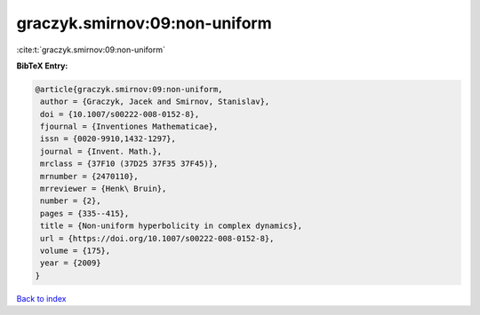 graczyk.smirnov:09:non-uniform
==============================

:cite:t:`graczyk.smirnov:09:non-uniform`

**BibTeX Entry:**

.. code-block:: bibtex

   @article{graczyk.smirnov:09:non-uniform,
    author = {Graczyk, Jacek and Smirnov, Stanislav},
    doi = {10.1007/s00222-008-0152-8},
    fjournal = {Inventiones Mathematicae},
    issn = {0020-9910,1432-1297},
    journal = {Invent. Math.},
    mrclass = {37F10 (37D25 37F35 37F45)},
    mrnumber = {2470110},
    mrreviewer = {Henk\ Bruin},
    number = {2},
    pages = {335--415},
    title = {Non-uniform hyperbolicity in complex dynamics},
    url = {https://doi.org/10.1007/s00222-008-0152-8},
    volume = {175},
    year = {2009}
   }

`Back to index <../By-Cite-Keys.rst>`_
